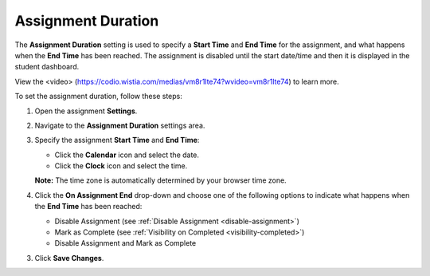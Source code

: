 .. _assignment-duration:

Assignment Duration
====================
The **Assignment Duration** setting is used to specify a **Start Time** and **End Time** for the assignment, and what happens when the **End Time** has been reached. The assignment is disabled until the start date/time and then it is displayed in the student dashboard. 

View the <video> (https://codio.wistia.com/medias/vm8r1lte74?wvideo=vm8r1lte74) to learn more.

To set the assignment duration, follow these steps:

1. Open the assignment **Settings**.
2. Navigate to the **Assignment Duration** settings area.
3. Specify the assignment **Start Time** and **End Time**:

   - Click the **Calendar** icon and select the date.
   - Click the **Clock** icon and select the time.

   **Note:** The time zone is automatically determined by your browser time zone.

4. Click the **On Assignment End** drop-down and choose one of the following options to indicate what happens when the **End Time** has been reached:

   - Disable Assignment (see :ref:`Disable Assignment <disable-assignment>`)
   - Mark as Complete (see :ref:`Visibility on Completed <visibility-completed>`)
   - Disable Assignment and Mark as Complete

3. Click **Save Changes**.
